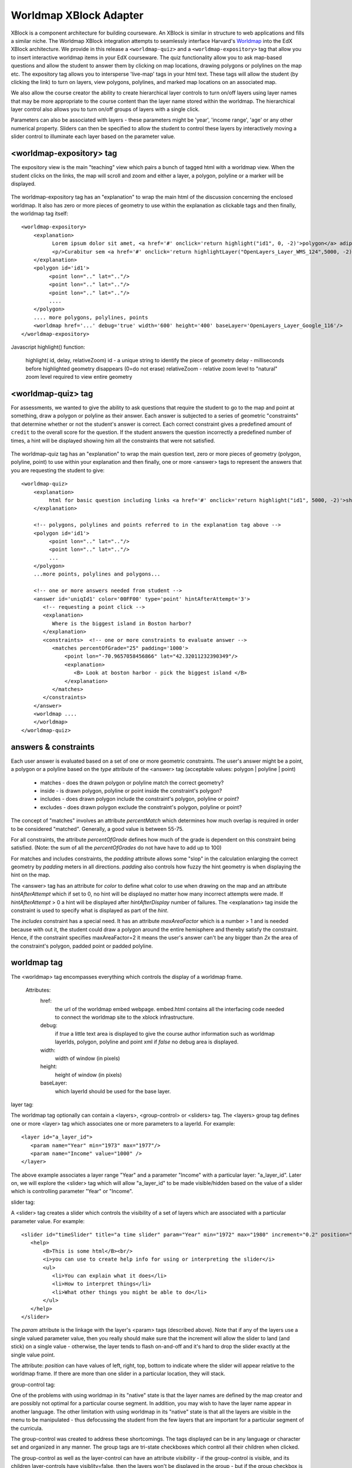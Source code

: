 =======================
Worldmap XBlock Adapter
=======================

XBlock is a component architecture for building courseware.  An XBlock is similar
in structure to web applications and fills a similar niche.  The Worldmap XBlock integration
attempts to seamlessly interface Harvard's Worldmap_ into the EdX XBlock architecture.  We provide in this release
a ``<worldmap-quiz>`` and a ``<worldmap-expository>`` tag that
allow you to insert interactive worldmap items in your EdX courseware.  The quiz functionality allow you to ask
map-based questions and allow the student to answer them by clicking on map locations, drawing polygons or polylines
on the map etc.  The expository tag allows you to intersperse 'live-map' tags in your html text.  These tags will
allow the student (by clicking the link) to turn on layers, view polygons, polylines, and marked map locations on an
associated map.

We also allow the course creator the ability to create hierarchical layer controls to turn on/off layers using
layer names that may be more appropriate to the course content than the layer name stored within the worldmap.
The hierarchical layer control also allows you to turn on/off groups of layers with a single click.

Parameters can also be associated with layers - these parameters might be 'year', 'income range', 'age' or any
other numerical property.  Sliders can then be specified to allow the student to control these layers by
interactively moving a slider control to illuminate each layer based on the parameter value.

.. _Worldmap: http://worldmap.harvard.edu/


<worldmap-expository> tag
-------------------------
The expository view is the main "teaching" view which pairs a bunch of tagged html with a worldmap view.  When the
student clicks on the links, the map will scroll and zoom and either a layer, a polygon, polyline or a marker will
be displayed.


.. figure:: images/expository-view.png
   :scale: 75

The worldmap-expository tag has an "explanation" to wrap the main html of the discussion concerning the enclosed worldmap.
It also has zero or more pieces of geometry to use within the explanation as clickable tags and then finally, the worldmap
tag itself::

    <worldmap-expository>
        <explanation>
              Lorem ipsum dolor sit amet, <a href='#' onclick='return highlight("id1", 0, -2)'>polygon</a> adipiscing
              <p/>Curabitur sem <a href='#' onclick='return highlightLayer("OpenLayers_Layer_WMS_124",5000, -2)'>layer of interest</a>, congue sed vehicula vitae
        </explanation>
        <polygon id='id1'>
             <point lon=".." lat=".."/>
             <point lon=".." lat=".."/>
             <point lon=".." lat=".."/>
             ....
        </polygon>
        .... more polygons, polylines, points
        <worldmap href='...' debug='true' width='600' height='400' baseLayer='OpenLayers_Layer_Google_116'/>
    </worldmap-expository>

Javascript highlight() function:

    highlight( id,  delay,  relativeZoom)
    id - a unique string to identify the piece of geometry
    delay - milliseconds before highlighted geometry disappears (0=do not erase)
    relativeZoom - relative zoom level to "natural" zoom level required to view entire geometry


<worldmap-quiz> tag
-------------------
For assessments, we wanted to give the ability to ask questions that require the student to go to the map and point at
something, draw a polygon or polyline as their answer.  Each answer is subjected to a series of geometric "constraints"
that determine whether or not the student's answer is correct.  Each correct constraint gives a predefined amount of
``credit`` to the overall score for the question.  If the student answers the question incorrectly a predefined number of times,
a hint will be displayed showing him all the constraints that were not satisfied.

.. figure:: images/quiz-view.png
   :scale: 75

The worldmap-quiz tag has an "explanation" to wrap the main question text, zero or more pieces of geometry (polygon, polyline, point)
to use within your explanation and then finally, one or more <answer> tags to represent the answers that you are requesting
the student to give::

    <worldmap-quiz>
        <explanation>
             html for basic question including links <a href='#' onclick='return highlight("id1", 5000, -2)'>show me a polygon</a>
        </explanation>

        <!-- polygons, polylines and points referred to in the explanation tag above -->
        <polygon id='id1'>
             <point lon=".." lat=".."/>
             <point lon=".." lat=".."/>
             ...
        </polygon>
        ...more points, polylines and polygons...

        <!-- one or more answers needed from student -->
        <answer id='uniqId1' color='00FF00' type='point' hintAfterAttempt='3'>
           <!-- requesting a point click -->
           <explanation>
              Where is the biggest island in Boston harbor?
           </explanation>
           <constraints>  <!-- one or more constraints to evaluate answer -->
              <matches percentOfGrade="25" padding='1000'>
                  <point lon="-70.9657058456866" lat="42.32011232390349"/>
                  <explanation>
                     <B> Look at boston harbor - pick the biggest island </B>
                  </explanation>
              </matches>
           </constraints>
        </answer>
        <worldmap ....
        </worldmap>
    </worldmap-quiz>


answers & constraints
---------------------

Each user answer is evaluated based on a set of one or more geometric constraints.  The user's answer might be a point,
a polygon or a polyline based on the *type* attribute of the <answer> tag (acceptable values: polygon | polyline | point)

 * matches - does the drawn polygon or polyline match the correct geometry?
 * inside - is drawn polygon, polyline or point inside the constraint's polygon?
 * includes - does drawn polygon include the constraint's polygon, polyline or point?
 * excludes - does drawn polygon exclude the constraint's polygon, polyline or point?

The concept of "matches" involves an attribute *percentMatch* which determines how much overlap is required in order to be considered "matched".
Generally, a good value is between 55-75.

For all constraints, the attribute *percentOfGrade* defines how much of the grade is dependent on this constraint
being satisfied. (Note: the sum of all the *percentOfGrades* do not have have to add up to 100)

For matches and includes constraints, the *padding* attribute allows some "slop" in the calculation enlarging the correct
geometry by *padding* meters in all directions.  *padding* also controls how fuzzy the hint geometry is when displaying
the hint on the map.

The <answer> tag has an attribute for *color* to define what color to use when drawing on the map and an attribute *hintAfterAttempt* which
if set to 0, no hint will be displayed no matter how many incorrect attempts were made.  If *hintAfterAttempt* > 0 a hint will be displayed after *hintAfterDisplay* number of
failures.  The <explanation> tag inside the constraint is used to specify what is displayed as part of the *hint*.

The *includes* constraint has a special need.  It has an attribute *maxAreaFactor* which is a number > 1 and is needed because
with out it, the student could draw a polygon around the entire hemisphere and thereby satisfy the constraint.  Hence, if the
constraint specifies maxAreaFactor=2 it means the user's answer can't be any bigger than *2x* the area of the constraint's polygon, padded point or padded polyline.

worldmap tag
------------

The <worldmap> tag encompasses everything which controls the display of a worldmap frame.

 Attributes:
     href:
       the url of the worldmap embed webpage.  embed.html contains all the interfacing code needed to connect the worldmap site
       to the xblock infrastructure.
     debug:
       if *true* a little text area is displayed to give the course author information such as worldmap layerIds, polygon, polyline and point xml
       if *false* no debug area is displayed.

     width:
       width of window (in pixels)

     height:
       height of window (in pixels)

     baseLayer:
       which layerId should be used for the base layer.

layer tag:

The worldmap tag optionally can contain a <layers>, <group-control> or <sliders> tag.  The <layers> group tag defines one
or more <layer> tag which associates one or more parameters to a layerId.  For example::

  <layer id="a_layer_id">
     <param name="Year" min="1973" max="1977"/>
     <param name="Income" value="1000" />
  </layer>

The above example associates a layer range "Year" and a parameter "Income" with a particular layer: "a_layer_id".  Later
on, we will explore the <slider> tag which will allow "a_layer_id" to be made visible/hidden based on the value of a
slider which is controlling parameter "Year" or "Income".

slider tag:

A <slider> tag creates a slider which controls the visibility of a set of layers which are associated with a particular
parameter value.  For example::

  <slider id="timeSlider" title="a time slider" param="Year" min="1972" max="1980" increment="0.2" position="bottom">
     <help>
         <B>This is some html</B><br/>
         <i>you can use to create help info for using or interpreting the slider</i>
         <ul>
            <li>You can explain what it does</li>
            <li>How to interpret things</li>
            <li>What other things you might be able to do</li>
         </ul>
     </help>
  </slider>

The *param* attribute is the linkage with the layer's <param> tags (described above).  Note that if any of the layers use
a single valued parameter value, then you really should make sure that the increment will allow the slider to land (and stick)
on a single value - otherwise, the layer tends to flash on-and-off and it's hard to drop the slider exactly at the single value point.

The attribute: *position* can have values of left, right, top, bottom to indicate where the slider will appear relative to the worldmap frame.
If there are more than one slider in a particular location, they will stack.

group-control tag:

One of the problems with using worldmap in its "native" state is that the layer names are defined by the map creator and are possibly not
optimal for a particular course segment.  In addition, you may wish to have the layer name appear in another language.  The other limitation
with using worldmap in its "native" state is that all the layers are visible in the menu to be manipulated - thus defocussing the student
from the few layers that are important for a particular segment of the curricula.

The group-control was created to address these shortcomings.  The tags displayed can be in any language or character set and
organized in any manner.  The group tags are tri-state checkboxes which control all their children when clicked.

The group-control as well as the layer-control can have an attribute *visibility* - if the group-control is visible, and its children
layer-controls have visiblity=false, then the layers won't be displayed in the group - but if the group checkbox is set, then all child layer-controls
will be set/unset as a group regardless of the visibility attribute of the layer-control.  If, however you set the visibility of
a group-control to 'false' - the group-control won't be shown and the children of that control will not be visible or controllable via the upper
levels of the hierarchy.
